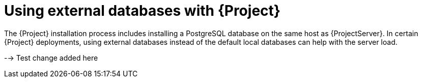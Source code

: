 [id="using-external-databases"]
= Using external databases with {Project}

The {Project} installation process includes installing a PostgreSQL database on the same host as {ProjectServer}.
In certain {Project} deployments, using external databases instead of the default local databases can help with the server load.

--> Test change added here